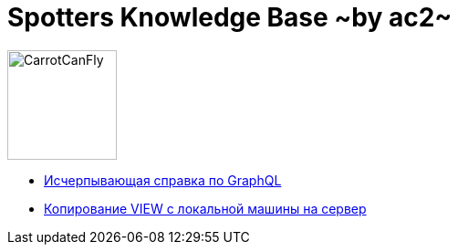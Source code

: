 :ascii-ids:
:doctype: book
:source-highlighter: pygments
:icons: font

= Spotters Knowledge Base ~by ac2~

image::logo.png[alt=CarrotCanFly,width=120] 

* link:graphql.html[Исчерпывающая справка по GraphQL]

* link:nosql.html[Копирование VIEW с локальной машины на сервер]

